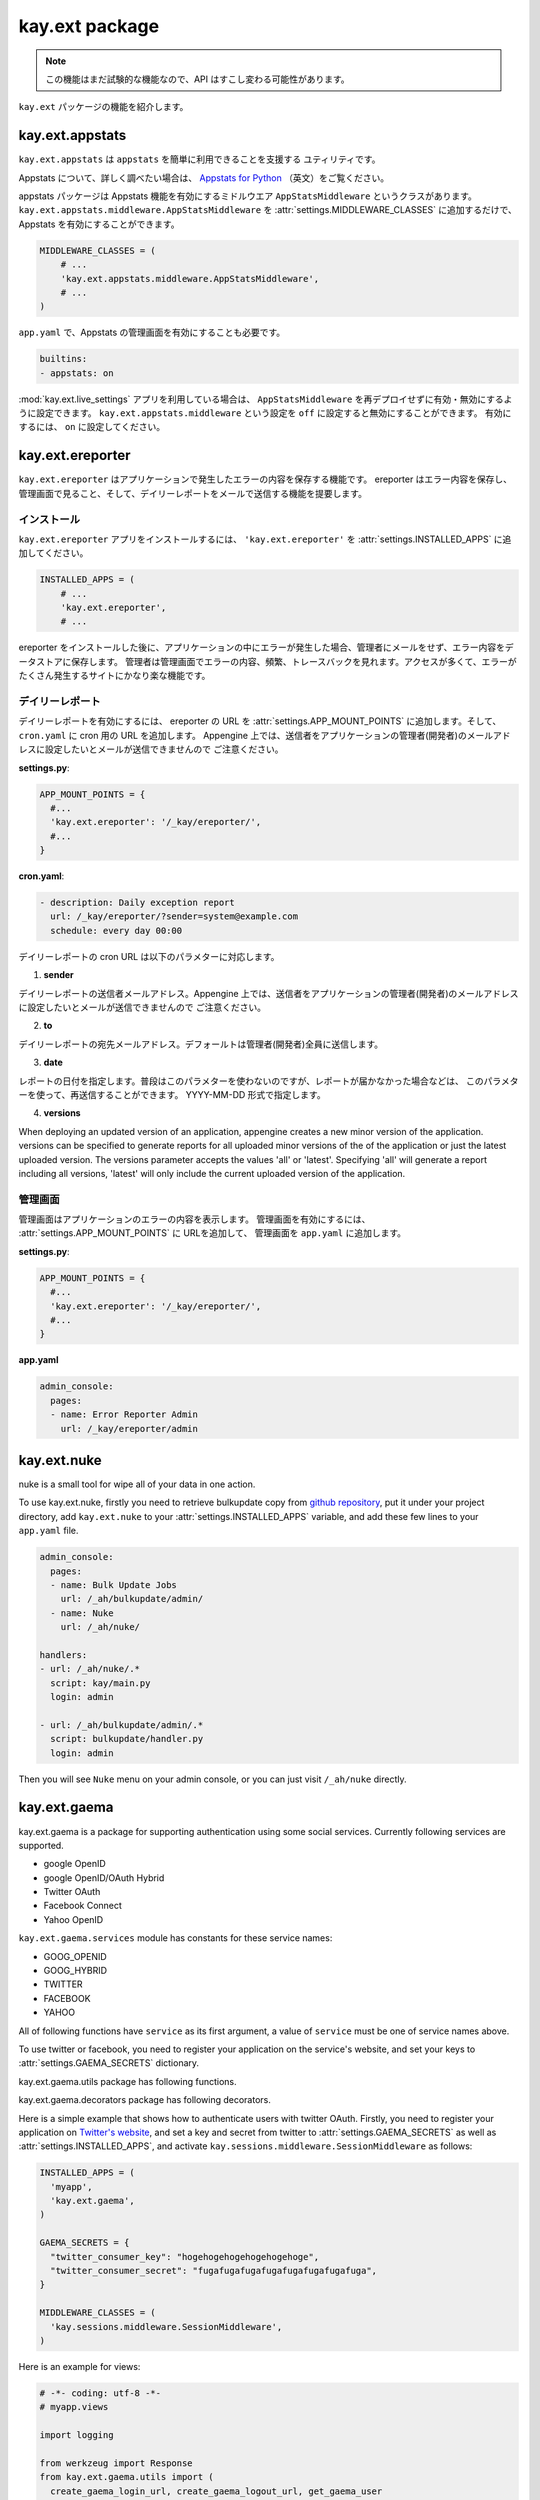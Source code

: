 ===============
kay.ext package
===============

.. Note::

    この機能はまだ試験的な機能なので、API はすこし変わる可能性があります。 

``kay.ext`` パッケージの機能を紹介します。

.. module:: kay.ext

kay.ext.appstats
======================

.. module:: kay.ext.appstats

``kay.ext.appstats`` は ``appstats`` を簡単に利用できることを支援する
ユティリティです。

Appstats について、詳しく調べたい場合は、 `Appstats for Python
<http://code.google.com/intl/en/appengine/docs/python/tools/appstats.html>`_ 
（英文）をご覧ください。

.. class:: kay.ext.appstats.middleware.AppStatsMiddleware 

appstats パッケージは Appstats 機能を有効にするミドルウエア
``AppStatsMiddleware`` というクラスがあります。
``kay.ext.appstats.middleware.AppStatsMiddleware`` を
:attr:`settings.MIDDLEWARE_CLASSES` に追加するだけで、 Appstats
を有効にすることができます。

.. code-block:: python

    MIDDLEWARE_CLASSES = (
        # ...
        'kay.ext.appstats.middleware.AppStatsMiddleware',
        # ...
    )

``app.yaml`` で、Appstats の管理画面を有効にすることも必要です。

.. code-block:: yaml

    builtins:
    - appstats: on

:mod:`kay.ext.live_settings` アプリを利用している場合は、
``AppStatsMiddleware`` を再デプロイせずに有効・無効にするように設定できます。
``kay.ext.appstats.middleware`` という設定を ``off``
に設定すると無効にすることができます。 有効にするには、 ``on``
に設定してください。

kay.ext.ereporter
======================

.. module:: kay.ext.ereporter

.. kay.ext.ereporter adds functionality for storing and viewing error reports generated by the application. The ereporter extension supports storing errors,
.. viewing errors and error frequency in the appengine admin console, and daily reports mailed to admins.

``kay.ext.ereporter``
はアプリケーションで発生したエラーの内容を保存する機能です。 ereporter
はエラー内容を保存し、管理画面で見ること、そして、デイリーレポートをメールで送信する機能を提要します。

インストール
-------------------------------

.. To install the kay.ext.ereporter application simply add 'kay.ext.ereporter' to your :attr:`settings.INSTALLED_APPS` setting in settings.py.

``kay.ext.ereporter`` アプリをインストールするには、 ``'kay.ext.ereporter'`` を :attr:`settings.INSTALLED_APPS` に追加してください。

.. code-block:: python

    INSTALLED_APPS = (
        # ...
        'kay.ext.ereporter',
        # ...

.. Once ereporter is installed, kay will not mail admins for each error that occurs in your application. Instead, it will record errors in the
.. datastore to be viewed later by admins. For large sites that may generate many errors, this can really help lighten the burden on your email
.. inbox.

ereporter をインストールした後に、アプリケーションの中にエラーが発生した場合、管理者にメールをせず、エラー内容をデータストアに保存します。
管理者は管理画面でエラーの内容、頻繁、トレースバックを見れます。アクセスが多くて、エラーがたくさん発生するサイトにかなり楽な機能です。

デイリーレポート
-------------------------------

.. In order to enable daily error reports, you will need to add the ereporter urls to your :attr:`settings.APP_MOUNT_POINTS` setting
.. in settings.pyand add the url to your ``cron.yaml`` file. You will need to set the sender to the email of a developer
.. assigned to your application in the appengine admin console. The following is an example daily report setup:

デイリーレポートを有効にするには、 ereporter の URL を
:attr:`settings.APP_MOUNT_POINTS` に追加します。そして、 ``cron.yaml`` に cron
用の URL を追加します。 Appengine
上では、送信者をアプリケーションの管理者(開発者)のメールアドレスに設定したいとメールが送信できませんので
ご注意ください。

**settings.py**:

.. code-block:: python

    APP_MOUNT_POINTS = {
      #...
      'kay.ext.ereporter': '/_kay/ereporter/',
      #...
    }

**cron.yaml**:

.. code-block:: yaml

    - description: Daily exception report
      url: /_kay/ereporter/?sender=system@example.com
      schedule: every day 00:00

.. The cron job supports several url parameters which can be added to the cron job url.

デイリーレポートの cron URL は以下のパラメターに対応します。

1. **sender**

.. This is the the email address that the daily report is send from. The email address must be registered as a developer
.. of your application.

デイリーレポートの送信者メールアドレス。Appengine
上では、送信者をアプリケーションの管理者(開発者)のメールアドレスに設定したいとメールが送信できませんので
ご注意ください。

2. **to**

.. This specifies the mail address to send the daily report. By default, if the to parameter is not specified the report
.. is sent to all developers registered with the application.

デイリーレポートの宛先メールアドレス。デフォールトは管理者(開発者)全員に送信します。

3. **date**

.. The date parameter specifies the date the report should be generated for. This is usually not specified and defaults to
.. yesterday, but can be specified to generate one off reports for a specific date. The date must be specified in YYYY-MM-YY format.

レポートの日付を指定します。普段はこのパラメターを使わないのですが、レポートが届かなかった場合などは、
このパラメターを使って、再送信することができます。 YYYY-MM-DD 形式で指定します。

4. **versions**

When deploying an updated version of an application, appengine creates a new minor version of the application.
versions can be specified to generate reports for all uploaded minor versions of the of the application or just the latest uploaded
version. The versions parameter accepts the values 'all' or 'latest'. Specifying 'all' will generate a report including all
versions, 'latest' will only include the current uploaded version of the application.

管理画面
-------------------------------

.. image:: images/ereporter.png

.. The custom admin page shows application errors in a simple interface that can be viewed in the appengine admin console. You can
.. enable the ereporter admin page by adding the ereporter to your :attr:`settings.APP_MOUNT_POINTS` and enabling the admin page in
.. your ``app.yaml``.

管理画面はアプリケーションのエラーの内容を表示します。 管理画面を有効にするには、 :attr:`settings.APP_MOUNT_POINTS` に URLを追加して、
管理画面を ``app.yaml`` に追加します。

**settings.py**:

.. code-block:: python

    APP_MOUNT_POINTS = {
      #...
      'kay.ext.ereporter': '/_kay/ereporter/',
      #...
    }

**app.yaml**

.. code-block:: yaml

    admin_console:
      pages:
      - name: Error Reporter Admin
        url: /_kay/ereporter/admin

kay.ext.nuke
============

nuke is a small tool for wipe all of your data in one action.

.. module:: kay.ext.nuke

To use kay.ext.nuke, firstly you need to retrieve bulkupdate copy from `github
repository <http://github.com/arachnid/bulkupdate>`_, put it under your project
directory, add ``kay.ext.nuke`` to your :attr:`settings.INSTALLED_APPS`
variable, and add these few lines to your ``app.yaml`` file.

.. code-block:: yaml

  admin_console:
    pages:
    - name: Bulk Update Jobs
      url: /_ah/bulkupdate/admin/
    - name: Nuke
      url: /_ah/nuke/
  
  handlers:
  - url: /_ah/nuke/.*
    script: kay/main.py
    login: admin
  
  - url: /_ah/bulkupdate/admin/.*
    script: bulkupdate/handler.py
    login: admin


Then you will see ``Nuke`` menu on your admin console, or you can just visit
``/_ah/nuke`` directly.

kay.ext.gaema
=============

kay.ext.gaema is a package for supporting authentication using some
social services. Currently following services are supported.

* google OpenID
* google OpenID/OAuth Hybrid
* Twitter OAuth
* Facebook Connect
* Yahoo OpenID

``kay.ext.gaema.services`` module has constants for these service
names:

* GOOG_OPENID
* GOOG_HYBRID
* TWITTER
* FACEBOOK
* YAHOO

All of following functions have ``service`` as its first argument, a
value of ``service`` must be one of service names above.

To use twitter or facebook, you need to register your application on
the service's website, and set your keys to
:attr:`settings.GAEMA_SECRETS` dictionary.

kay.ext.gaema.utils package has following functions.

.. module:: kay.ext.gaema.utils

.. function:: create_gaema_login_url(service, nexturl)

  A function for creating login_url for a particular social
  service. User will be redirected to the url specified by ``nexturl``
  argument after successfully logged in.

.. function:: create_gaema_logout_url(service, nexturl)

  A function for creating logout_url for a particular social
  service. User will be redirected to the url specified by ``nexturl``
  argument after successfully logged out.

.. function:: get_gaema_user(service)

  A function for retrieving current user's information as a
  dictionary. If the user is not signed in with a social service, it
  returns ``None``.


kay.ext.gaema.decorators package has following decorators.

.. module:: kay.ext.gaema.decorators

.. function:: gaema_login_required(\*services)

  A decorator for restricting access to a view only to users who is
  signed in with particular social service. You can pass any number of
  service.


Here is a simple example that shows how to authenticate users with twitter
OAuth. Firstly, you need to register your application on `Twitter's website
<http://twitter.com/apps>`_, and set a key and secret from twitter to
:attr:`settings.GAEMA_SECRETS` as well as :attr:`settings.INSTALLED_APPS`, and
activate ``kay.sessions.middleware.SessionMiddleware`` as follows:

.. code-block:: python

  INSTALLED_APPS = (
    'myapp',
    'kay.ext.gaema',
  )

  GAEMA_SECRETS = {
    "twitter_consumer_key": "hogehogehogehogehogehoge",
    "twitter_consumer_secret": "fugafugafugafugafugafugafugafuga",
  }

  MIDDLEWARE_CLASSES = (
    'kay.sessions.middleware.SessionMiddleware',
  )

Here is an example for views:

.. code-block:: python

  # -*- coding: utf-8 -*-
  # myapp.views

  import logging

  from werkzeug import Response
  from kay.ext.gaema.utils import (
    create_gaema_login_url, create_gaema_logout_url, get_gaema_user
  )
  from kay.ext.gaema.decorators import gaema_login_required
  from kay.ext.gaema.services import TWITTER
  from kay.utils import (
    render_to_response, url_for
  )

  # Create your views here.

  def index(request):
    gaema_login_url = create_gaema_login_url(TWITTER,
					     url_for("myapp/secret"))
    return render_to_response('myapp/index.html',
			      {'message': 'Hello',
			       'gaema_login_url': gaema_login_url})

  @gaema_login_required(TWITTER)
  def secret(request):
    user = get_gaema_user(TWITTER)
    gaema_logout_url = create_gaema_logout_url(TWITTER,
					       url_for("myapp/index"))
    return render_to_response('myapp/secret.html',
			      {'user': user,
			       'gaema_logout_url': gaema_logout_url})

kay.ext.live_settings
======================

.. module:: kay.ext.live_settings

Many applications have global settings which may need to be tweaked or modified
for performance and/or business reasons. However, modifying the settings.py
file requires developers to redeploy their application which can cause latency
spikes and other problems for high volume sites.

Live settings is a way for developers to create global application settings
that can be changed without redeploying the application. This can allow for
certain things like turning on and off appstats or other middleware without
redeploying an application.

Installation
----------------

The Live Settings extension is installed by adding ``kay.ext.live_settings`` to
your :attr:`settings.INSTALLED_APPS`.

.. code-block:: python

    INSTALLED_APPS = (
        # ...
        'kay.ext.live_settings',
        # ...
    )

Usage
-----------------

Live settings are string key to string value key-value pairs. These key-value
pairs are stored stored persistenly in the datastore and cached in instance
memory and in memcached. However, because of this caching, settings values may
take some time to propagate to all of your application instances.  Values in
instance memory time out every minute by default. Values in memcached are set
when settings are modified, and never expire (Though memcached keys can be
deleted due to lack of memory). This creates a tiered caching approach which
allows applications to retrieve settings values as quickly as possible while
still allowing them to be modified.

Getting and setting a setting key is easy:

.. code-block:: python

    from kay.ext.live_settings import live_settings

    value = live_settings.get("my.settings.key", "default_value")

    live_settings.set("my.settings.key", "new-value")

Settings can also be retrieved and set in bulk:

.. code-block:: python

    # Get settings in batch
    value = live_settings.get_multi(["my.settings.key", "my.other.setting"])
    
    my_setting = value["my.settings.key"]
    other_setting = value["my.other.setting"]

    # Set settings in batch
    live_settings.set_multi({
        "my.settings.key": "new_value",
        "my.other.setting": "other_value",
    })

Because the live settings feature extension relies on memcache and the
datastore live settings can be saved in seperate namespaces. By default live
settings are stored in the default namespace regardless of the current set
namespace. However, the namespace can be specified for each operation.

.. code-block:: python

    from kay.ext.live_settings import live_settings

    value = live_settings.get("my.settings.key", "default_value", namespace="mynamespace")

    live_settings.set("my.settings.key", "new-value", namespace="mynamespace")

The Custom Admin Page
-----------------------------------------------

Modifications to keys can be done via the Live Settings custom admin page as
well.  It may take a few minutes for settings to propagate to all application
instances.

.. image:: images/live_settings.png

The custom admin page is enabled by adding ``kay.ext.live_settings`` to your
:attr:`settings.APP_MOUNT_POINTS` and adding the custom admin page to the
``admin_console`` section of your ``app.yaml``.

**settings.py**:

.. code-block:: python

    APP_MOUNT_POINTS = {
        # ...
        'kay.ext.live_settings': '/_kay/live_settings/',
        # ...
    }

**app.yaml**:

.. code-block:: yaml

    admin_console:
      pages:
      - name: Live Settings Admin
        url: /_kay/live_settings/admin 

